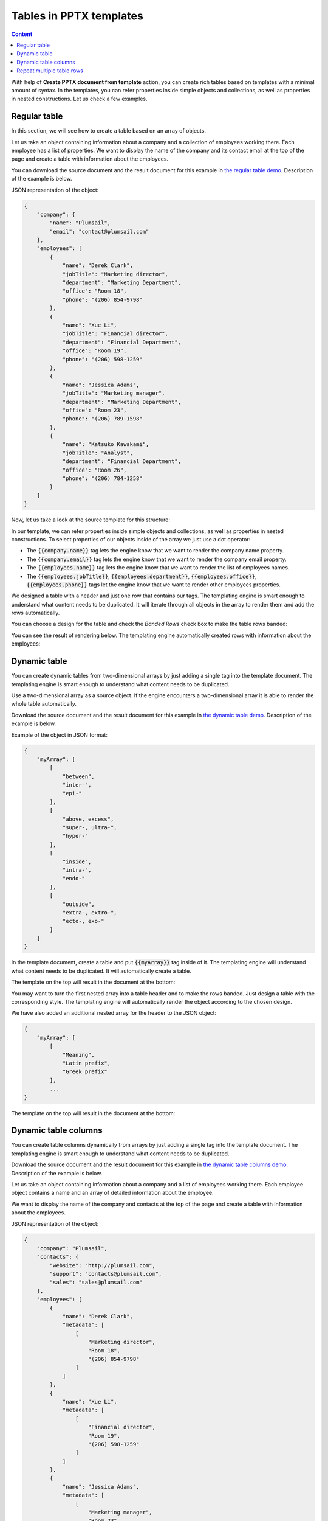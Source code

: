 Tables in PPTX templates
========================

.. contents:: Content
    :local:
    :depth: 1

With help of **Create PPTX document from template** action, you can create rich tables based on 
templates with a minimal amount of syntax. In the templates, you can refer properties inside simple 
objects and collections, as well as properties in nested constructions. Let us check a few examples.

.. _tables:

Regular table
-------------

In this section, we will see how to create a table based on an array of objects.

Let us take an object containing information about a company and a collection of employees 
working there. Each employee has a list of properties. We want to display the name of the 
company and its contact email at the top of the page and create a table with information 
about the employees.

You can download the source document and the result document for this example 
in `the regular table demo <./demos.html#tables>`_. Description of the example is below.

JSON representation of the object:

.. code:: json

    {
        "company": {
            "name": "Plumsail",
            "email": "contact@plumsail.com"
        },
        "employees": [
            {
                "name": "Derek Clark",
                "jobTitle": "Marketing director",
                "department": "Marketing Department",
                "office": "Room 18",
                "phone": "(206) 854-9798"
            },
            {
                "name": "Xue Li",
                "jobTitle": "Financial director",
                "department": "Financial Department",
                "office": "Room 19",
                "phone": "(206) 598-1259"
            },
            {
                "name": "Jessica Adams",
                "jobTitle": "Marketing manager",
                "department": "Marketing Department",
                "office": "Room 23",
                "phone": "(206) 789-1598"
            },
            {
                "name": "Katsuko Kawakami",
                "jobTitle": "Analyst",
                "department": "Financial Department",
                "office": "Room 26",
                "phone": "(206) 784-1258"
            }
        ]
    }

Now, let us take a look at the source template for this structure:

.. image:: ../../_static/img/document-generation/pptx-table-template.png
    :alt: Table template

In our template, we can refer properties inside simple objects and collections, as well as properties in nested constructions. To select properties of our objects inside of the array we just use a dot operator:

- The :code:`{{company.name}}` tag lets the engine know that we want to render the company name property.
- The :code:`{{company.email}}` tag lets the engine know that we want to render the company email property.
- The :code:`{{employees.name}}` tag lets the engine know that we want to render the list of employees names.
- The :code:`{{employees.jobTitle}}`, :code:`{{employees.department}}`, :code:`{{employees.office}}`, :code:`{{employees.phone}}` tags let the engine know that we want to render other employees properties.

We designed a table with a header and just one row that contains our tags. The templating engine is smart enough to understand what content needs to be duplicated. It will iterate through all objects in the 
array to render them and add the rows automatically.

You can choose a design for the table and check the *Banded Rows* check box to make the table rows banded:

.. image:: ../../_static/img/document-generation/banded-rows.png
    :alt: To make banded rows

You can see the result of rendering below. The templating engine automatically created rows with information about the employees:

.. image:: ../../_static/img/document-generation/pptx-table-result.png
    :alt: Table template result

.. _dynamic-table:

Dynamic table
-------------

You can create dynamic tables from two-dimensional arrays by just adding a single tag into the template document. 
The templating engine is smart enough to understand what content needs to be duplicated.

Use a two-dimensional array as a source object. If the engine encounters a two-dimensional array it 
is able to render the whole table automatically. 

Download the source document and the result document for this example in 
`the dynamic table demo <./demos.html#dynamic-table>`_. Description of the example is below.

Example of the object in JSON format:

.. code:: json

    {
        "myArray": [
            [
                "between",
                "inter-",
                "epi-"
            ],
            [
                "above, excess",
                "super-, ultra-",
                "hyper-"
            ],
            [
                "inside",
                "intra-",
                "endo-"
            ],
            [
                "outside",
                "extra-, extro-",
                "ecto-, exo-"
            ]
        ]
    }

In the template document, create a table and put :code:`{{myArray}}` tag inside of it. The templating engine will understand what content needs to be duplicated. It will automatically create a table.

The template on the top will result in the document at the bottom:

.. image:: ../../_static/img/document-generation/table-array.png
    :alt: A table from an array

You may want to turn the first nested array into a table header and to make the rows banded. Just design a table with the corresponding style. The templating engine will automatically render the object according to the chosen design.

.. image:: ../../_static/img/document-generation/pptx-design-table.png
    :alt: Design the table

We have also added an additional nested array for the header to the JSON object:

.. code:: json

    {
        "myArray": [
            [
                "Meaning",
                "Latin prefix",
                "Greek prefix"
            ],
            ...
    }

The template on the top will result in the document at the bottom:

.. image:: ../../_static/img/document-generation/table-array-header.png
    :alt: A table from an array with header and banded rows

.. _dynamic-table-columns:

Dynamic table columns
---------------------

You can create table columns dynamically from arrays by just adding a single tag into the template document. The templating engine is smart enough to understand what content needs to be duplicated.

Download the source document and the result document for this example in `the dynamic table columns demo <./demos.html#dynamic-table-columns>`_. Description of the example is below.

Let us take an object containing information about a company and a list of employees working there. Each employee object contains a name and an array of detailed information about the employee.

We want to display the name of the company and contacts at the top of the page and create a table with information about the employees.

JSON representation of the object:

.. code:: json

    {
        "company": "Plumsail",
        "contacts": {
            "website": "http://plumsail.com",
            "support": "contacts@plumsail.com",
            "sales": "sales@plumsail.com"
        },
        "employees": [
            {
                "name": "Derek Clark",
                "metadata": [
                    [
                        "Marketing director",
                        "Room 18",
                        "(206) 854-9798"
                    ]
                ]
            },
            {
                "name": "Xue Li",
                "metadata": [
                    [
                        "Financial director",
                        "Room 19",
                        "(206) 598-1259"
                    ]
                ]
            },
            {
                "name": "Jessica Adams",
                "metadata": [
                    [
                        "Marketing manager",
                        "Room 23",
                        "(206) 789-1598"
                    ]
                ]
            },
            {
                "name": "Katsuko Kawakami",
                "metadata": [
                    [
                        "Analyst",
                        "Room 26",
                        "(206) 784-1258"
                    ]
                ]
            }
        ]
    }

As you can see, the :code:`metadata` property is a two-dimensional array. It is important because the array is required to create table columns dynamically. A new column will be created for each item of the array.

Now, let us take a look at the source template for this structure:

.. image:: ../../_static/img/document-generation/table-columns-from-array-template.png
    :alt: Table columns from array template

To refer properties inside objects or collections we just use a dot operator:

- The :code:`{{contacts.website}}`, :code:`{{employees.support}}`, :code:`{{employees.sales}}` tags let the engine know that we want to render properties of the contacts object.
- The :code:`{{employees.name}}` tag lets the engine know that we want to render the list of employees names.
- The :code:`{{employees.metadata}}` tag inside a table cell lets the engine know that we want to render the employees metadata by adding dynamic columns.

To render the array of employees we designed a very simple two cells table. The templating engine will see that there is the array in the table cell and add table columns automatically for each element of the :code:`metadata` array.

You can see the result of rendering below. The templating engine automatically created columns with information about the employees:

.. image:: ../../_static/img/document-generation/table-columns-from-array-result.png
    :alt: Table columns from array template result

.. _repeat-multiple-table-rows:

Repeat multiple table rows
--------------------------

You already learned how to create different kinds of tables. In the examples above we always repeated a single table row for a single object from a source object. But you can actually occupy multiple table rows by a single object and repeat those rows for each object of your source array.

Download the source document and the result document for this example in `the repeat multiple table rows demo <./demos.html#repeat-multiple-table-rows>`_. Description of the example is below.

Let us assume we have a list of employees:

.. code:: json

    [
        {
            "name": "David Navarro",
            "title": "Head of Marketing",
            "aboutMe": "I like programming \nand good coffee."    
        },
        {
            "name": "Jessica Adams",
            "title": "HR",
            "aboutMe": "I enjoy meeting new people and finding ways to help them have an uplifting experience."    
        },
        {
            "name": "Anil Mittal",
            "title": "Sales manager",
            "aboutMe": "I am a dedicated person with a family of four."    
        } 
    ]

We want to put the name and the job title in the first table row and the "about me" information in the second row. Then we want to repeat both lines for each employee.

This is how our source template will look in this case:

.. image:: ../../_static/img/document-generation/repeat-multiple-table-rows-template.png
                :alt: Repeat multiple table rows template

And this is the result document:

.. image:: ../../_static/img/document-generation/repeat-multiple-table-rows-result.png
                :alt: Repeat multiple table rows result

The templating engine understands that we used tags for properties of the same object in both table rows. Thus, it knows that it needs to repeat both rows.